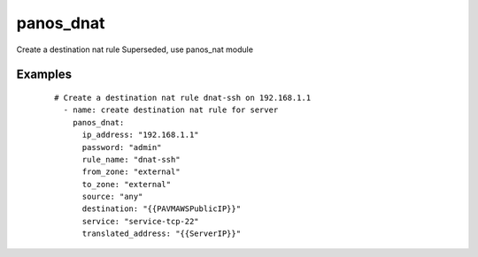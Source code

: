 .. _panos_dnat:

panos_dnat
``````````````````````````````

Create a destination nat rule 
Superseded, use panos_nat module 

.. raw:: html

    <table>
    <tr>
    <th class="head">parameter</th>
    <th class="head">required</th>
    <th class="head">default</th>
    <th class="head">choices</th>
    <th class="head">comments</th>
    </tr>
        <tr>
    <td>username</td>
    <td>no</td>
    <td>admin</td>
    <td><ul></ul></td>
    <td>username for authentication</td>
    </tr>
        <tr>
    <td>translated_address</td>
    <td>no</td>
    <td></td>
    <td><ul></ul></td>
    <td>translated address</td>
    </tr>
        <tr>
    <td>to_zone</td>
    <td>yes</td>
    <td></td>
    <td><ul></ul></td>
    <td>destination zone</td>
    </tr>
        <tr>
    <td>service</td>
    <td>no</td>
    <td>any</td>
    <td><ul></ul></td>
    <td>service</td>
    </tr>
        <tr>
    <td>rule_name</td>
    <td>yes</td>
    <td></td>
    <td><ul></ul></td>
    <td>name of the SNAT rule</td>
    </tr>
        <tr>
    <td>destination</td>
    <td>no</td>
    <td>any</td>
    <td><ul></ul></td>
    <td>destination address</td>
    </tr>
        <tr>
    <td>from_zone</td>
    <td>yes</td>
    <td></td>
    <td><ul></ul></td>
    <td>source zone</td>
    </tr>
        <tr>
    <td>source</td>
    <td>no</td>
    <td>any</td>
    <td><ul></ul></td>
    <td>source address</td>
    </tr>
        <tr>
    <td>translated_port</td>
    <td>no</td>
    <td></td>
    <td><ul></ul></td>
    <td>translated port</td>
    </tr>
        <tr>
    <td>commit</td>
    <td>no</td>
    <td>True</td>
    <td><ul></ul></td>
    <td>commit if changed</td>
    </tr>
        <tr>
    <td>password</td>
    <td>yes</td>
    <td></td>
    <td><ul></ul></td>
    <td>password for authentication</td>
    </tr>
        <tr>
    <td>ip_address</td>
    <td>yes</td>
    <td></td>
    <td><ul></ul></td>
    <td>IP address (or hostname) of PAN-OS device</td>
    </tr>
        </table>

Examples
--------

 ::

    
    # Create a destination nat rule dnat-ssh on 192.168.1.1
      - name: create destination nat rule for server
        panos_dnat:
          ip_address: "192.168.1.1"
          password: "admin"
          rule_name: "dnat-ssh"
          from_zone: "external"
          to_zone: "external"
          source: "any"
          destination: "{{PAVMAWSPublicIP}}"
          service: "service-tcp-22"
          translated_address: "{{ServerIP}}"
